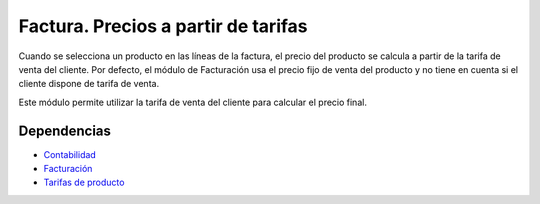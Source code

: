 ====================================
Factura. Precios a partir de tarifas
====================================

Cuando se selecciona un producto en las líneas de la factura, el precio del
producto se calcula a partir de la tarifa de venta del cliente. Por defecto, el
módulo de Facturación usa el precio fijo de venta del producto y no tiene en
cuenta si el cliente dispone de tarifa de venta.

Este módulo permite utilizar la tarifa de venta del cliente para calcular el
precio final.

Dependencias
------------

* Contabilidad_
* Facturación_
* `Tarifas de producto`_

.. _Contabilidad: ../account/index.html
.. _Facturación: ../account_invoice/index.html
.. _Tarifas de producto: ../product_price_list/index.html
